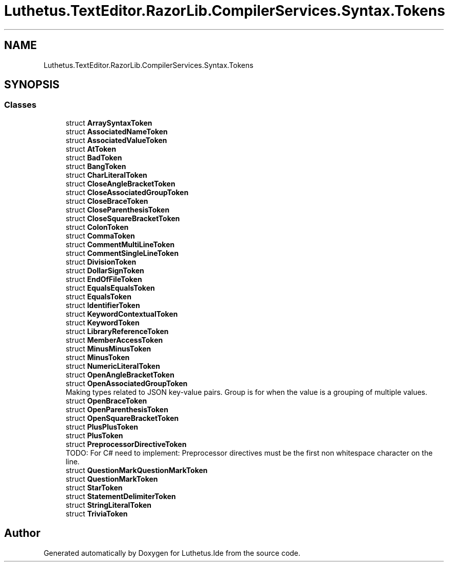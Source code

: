 .TH "Luthetus.TextEditor.RazorLib.CompilerServices.Syntax.Tokens" 3 "Version 1.0.0" "Luthetus.Ide" \" -*- nroff -*-
.ad l
.nh
.SH NAME
Luthetus.TextEditor.RazorLib.CompilerServices.Syntax.Tokens
.SH SYNOPSIS
.br
.PP
.SS "Classes"

.in +1c
.ti -1c
.RI "struct \fBArraySyntaxToken\fP"
.br
.ti -1c
.RI "struct \fBAssociatedNameToken\fP"
.br
.ti -1c
.RI "struct \fBAssociatedValueToken\fP"
.br
.ti -1c
.RI "struct \fBAtToken\fP"
.br
.ti -1c
.RI "struct \fBBadToken\fP"
.br
.ti -1c
.RI "struct \fBBangToken\fP"
.br
.ti -1c
.RI "struct \fBCharLiteralToken\fP"
.br
.ti -1c
.RI "struct \fBCloseAngleBracketToken\fP"
.br
.ti -1c
.RI "struct \fBCloseAssociatedGroupToken\fP"
.br
.ti -1c
.RI "struct \fBCloseBraceToken\fP"
.br
.ti -1c
.RI "struct \fBCloseParenthesisToken\fP"
.br
.ti -1c
.RI "struct \fBCloseSquareBracketToken\fP"
.br
.ti -1c
.RI "struct \fBColonToken\fP"
.br
.ti -1c
.RI "struct \fBCommaToken\fP"
.br
.ti -1c
.RI "struct \fBCommentMultiLineToken\fP"
.br
.ti -1c
.RI "struct \fBCommentSingleLineToken\fP"
.br
.ti -1c
.RI "struct \fBDivisionToken\fP"
.br
.ti -1c
.RI "struct \fBDollarSignToken\fP"
.br
.ti -1c
.RI "struct \fBEndOfFileToken\fP"
.br
.ti -1c
.RI "struct \fBEqualsEqualsToken\fP"
.br
.ti -1c
.RI "struct \fBEqualsToken\fP"
.br
.ti -1c
.RI "struct \fBIdentifierToken\fP"
.br
.ti -1c
.RI "struct \fBKeywordContextualToken\fP"
.br
.ti -1c
.RI "struct \fBKeywordToken\fP"
.br
.ti -1c
.RI "struct \fBLibraryReferenceToken\fP"
.br
.ti -1c
.RI "struct \fBMemberAccessToken\fP"
.br
.ti -1c
.RI "struct \fBMinusMinusToken\fP"
.br
.ti -1c
.RI "struct \fBMinusToken\fP"
.br
.ti -1c
.RI "struct \fBNumericLiteralToken\fP"
.br
.ti -1c
.RI "struct \fBOpenAngleBracketToken\fP"
.br
.ti -1c
.RI "struct \fBOpenAssociatedGroupToken\fP"
.br
.RI "Making types related to JSON key-value pairs\&. Group is for when the value is a grouping of multiple values\&. "
.ti -1c
.RI "struct \fBOpenBraceToken\fP"
.br
.ti -1c
.RI "struct \fBOpenParenthesisToken\fP"
.br
.ti -1c
.RI "struct \fBOpenSquareBracketToken\fP"
.br
.ti -1c
.RI "struct \fBPlusPlusToken\fP"
.br
.ti -1c
.RI "struct \fBPlusToken\fP"
.br
.ti -1c
.RI "struct \fBPreprocessorDirectiveToken\fP"
.br
.RI "TODO: For C# need to implement: Preprocessor directives must be the first non whitespace character on the line\&. "
.ti -1c
.RI "struct \fBQuestionMarkQuestionMarkToken\fP"
.br
.ti -1c
.RI "struct \fBQuestionMarkToken\fP"
.br
.ti -1c
.RI "struct \fBStarToken\fP"
.br
.ti -1c
.RI "struct \fBStatementDelimiterToken\fP"
.br
.ti -1c
.RI "struct \fBStringLiteralToken\fP"
.br
.ti -1c
.RI "struct \fBTriviaToken\fP"
.br
.in -1c
.SH "Author"
.PP 
Generated automatically by Doxygen for Luthetus\&.Ide from the source code\&.
